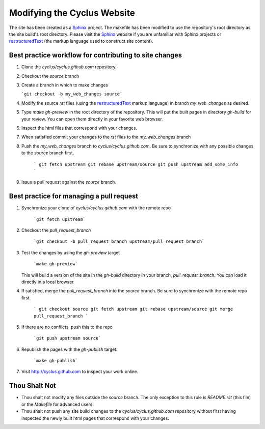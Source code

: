 
Modifying the Cyclus Website
============================

The site has been created as a Sphinx_ project.  The makefile has been modified
to use the repository's root directory as the site build's root directory.
Please visit the Sphinx_ website if you are unfamiliar with Sphinx projects or
restructuredText_ (the markup language used to construct site content).

Best practice workflow for contributing to site changes
--------------------------------------------------------

#. Clone the `cyclus/cyclus.github.com` repository.

#. Checkout the `source` branch

#. Create a branch in which to make changes

   ```git checkout -b my_web_changes source```

#. Modify the source `rst` files (using the restructuredText_ markup
   language) in branch `my_web_changes` as desired.

#. Type `make gh-preview` in the root directory of the repository.
   This will put the built pages in directory `gh-build` for your
   review.  You can open them directly in your favorite web browser.

#. Inspect the html files that correspond with your changes.

#. When satisfied commit your changes to the `rst` files to the `my_web_changes` branch

#. Push the `my_web_changes` branch to `cyclus/cyclus.github.com`.  Be
   sure to synchronize with any possible changes to the `source`
   branch first.

     ```
     git fetch upstream
     git rebase upstream/source
     git push upstream add_some_info
     ```

#. Issue a pull request against the `source` branch.

Best practice for managing a pull request
------------------------------------------

#. Synchronize your clone of `cyclus/cyclus.github.com` with the remote repo

     ```git fetch upstream```

#. Checkout the `pull_request_branch`

     ```git checkout -b pull_request_branch upstream/pull_request_branch```

#. Test the changes by using the `gh-preview` target

    ```make gh-preview```

   This will build a version of the site in the `gh-build` directory in
   your branch, `pull_request_branch`.  You can load it directly in a
   local browser.

#. If satisfied, merge the `pull_request_branch` into the `source`
   branch.  Be sure to synchronize with the remote repo first.

     ```
     git checkout source
     git fetch upstream
     git rebase upstream/source
     git merge pull_request_branch
     ```

#. If there are no conflicts, push this to the repo

     ```git push upstream source```

#. Republish the pages with the `gh-publish` target.

     ```make gh-publish```

#. Visit http://cyclus.github.com to inspect your work online.

.. _Sphinx: http://sphinx.pocoo.org/

.. _restructuredText: http://sphinx.pocoo.org/

Thou Shalt Not
--------------

* Thou shalt not modify any files outside the `source` branch.  The
  only exception to this rule is `README.rst` (this file) or the
  `Makefile` for advanced users. 

* Thou shalt not push any site build changes to the `cyclus/cyclus.github.com`
  repository without first having inspected the newly built html pages that
  correspond with your changes.
